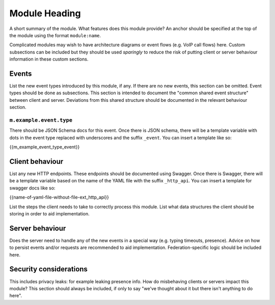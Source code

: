 Module Heading
==============

.. _module:short-name:

A short summary of the module. What features does this module provide? An anchor
should be specified at the top of the module using the format ``module:name``.

Complicated modules may wish to have architecture diagrams or event flows
(e.g. VoIP call flows) here. Custom subsections can be included but they should
be used *sparingly* to reduce the risk of putting client or server behaviour
information in these custom sections.

Events
------
List the new event types introduced by this module, if any. If there are no
new events, this section can be omitted. Event types should be done as
subsections. This section is intended to document the "common shared event
structure" between client and server. Deviations from this shared structure
should be documented in the relevant behaviour section.

``m.example.event.type``
~~~~~~~~~~~~~~~~~~~~~~~~
There should be JSON Schema docs for this event. Once there is JSON schema,
there will be a template variable with dots in the event type replaced with
underscores and the suffix ``_event``. You can insert a template like so:

{{m_example_event_type_event}}

Client behaviour
----------------
List any new HTTP endpoints. These endpoints should be documented using Swagger.
Once there is Swagger, there will be a template variable based on the name of
the YAML file with the suffix ``_http_api``. You can insert a template for
swagger docs like so:

{{name-of-yaml-file-without-file-ext_http_api}}

List the steps the client needs to take to
correctly process this module. List what data structures the client should be
storing in order to aid implementation.

Server behaviour
----------------
Does the server need to handle any of the new events in a special way (e.g.
typing timeouts, presence). Advice on how to persist events and/or requests are
recommended to aid implementation. Federation-specific logic should be included
here.

Security considerations
-----------------------
This includes privacy leaks: for example leaking presence info. How do
misbehaving clients or servers impact this module? This section should always be
included, if only to say "we've thought about it but there isn't anything to do
here".

